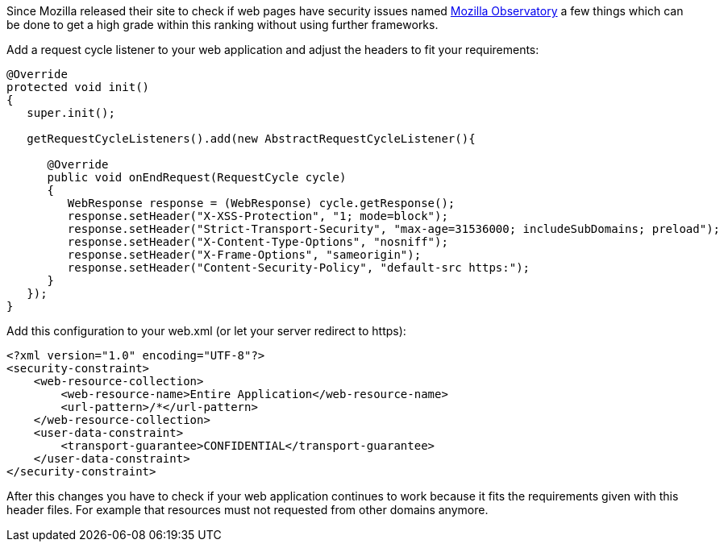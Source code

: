 
Since Mozilla released their site to check if web pages have security issues named https://observatory.mozilla.org[Mozilla Observatory]
a few things which can be done to get a high grade within this ranking without using further frameworks.

Add a request cycle listener to your web application and adjust the headers to fit your requirements:
[source,java]
----
@Override
protected void init()
{
   super.init();

   getRequestCycleListeners().add(new AbstractRequestCycleListener(){

      @Override
      public void onEndRequest(RequestCycle cycle)
      {
         WebResponse response = (WebResponse) cycle.getResponse();
         response.setHeader("X-XSS-Protection", "1; mode=block");
         response.setHeader("Strict-Transport-Security", "max-age=31536000; includeSubDomains; preload");
         response.setHeader("X-Content-Type-Options", "nosniff");
         response.setHeader("X-Frame-Options", "sameorigin");
         response.setHeader("Content-Security-Policy", "default-src https:");
      }
   });
}
----

Add this configuration to your web.xml (or let your server redirect to https):
[source,xml]
----
<?xml version="1.0" encoding="UTF-8"?>
<security-constraint>
    <web-resource-collection>
        <web-resource-name>Entire Application</web-resource-name>
        <url-pattern>/*</url-pattern>
    </web-resource-collection>
    <user-data-constraint>
        <transport-guarantee>CONFIDENTIAL</transport-guarantee>
    </user-data-constraint>
</security-constraint>
----

After this changes you have to check if your web application continues to work because it fits the requirements given with this header files. For example that resources must not requested from other domains anymore.
